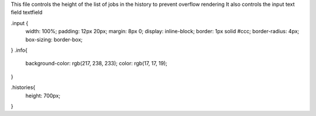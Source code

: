 This file controls the height of the list of jobs in the history to prevent overflow rendering 
It also controls the input text field textfield 

.input {
	width: 100%;
  	padding: 12px 20px;
  	margin: 8px 0;
  	display: inline-block;
  	border: 1px solid #ccc;
  	border-radius: 4px;
  	box-sizing: border-box;
}
.info{
	background-color: rgb(217, 238, 233);
	color: rgb(17, 17, 19);
}

.histories{
	height: 700px;

}